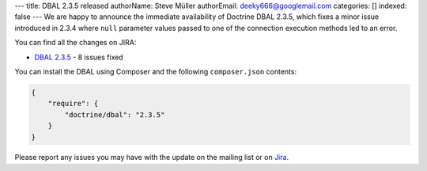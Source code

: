 ---
title: DBAL 2.3.5 released
authorName: Steve Müller
authorEmail: deeky666@googlemail.com
categories: []
indexed: false
---
We are happy to announce the immediate availability of Doctrine DBAL 2.3.5, which fixes a
minor issue introduced in 2.3.4 where ``null`` parameter values passed to one of the connection
execution methods led to an error.

You can find all the changes on JIRA:

- `DBAL 2.3.5 <http://www.doctrine-project.org/jira/browse/DBAL/fixforversion/10721>`_ - 8 issues fixed

You can install the DBAL using Composer and the following ``composer.json``
contents:

.. code-block:: json

  {
      "require": {
          "doctrine/dbal": "2.3.5"
      }
  }

Please report any issues you may have with the update on the mailing list or on
`Jira <http://www.doctrine-project.org/jira>`_.
